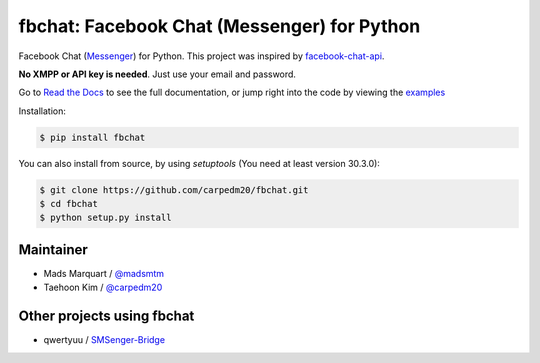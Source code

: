 fbchat: Facebook Chat (Messenger) for Python
============================================

.. image:: https://img.shields.io/badge/license-BSD-blue.svg
    :target: https://github.com/carpedm20/fbchat/tree/master/LICENSE
    :alt: License: BSD 3-Clause

.. image:: https://img.shields.io/badge/python-2.7%2C%203.4%2C%203.5%2C%203.6%20pypy-blue.svg
    :target: https://pypi.python.org/pypi/fbchat
    :alt: Supported python versions: 2.7, 3.4, 3.5, 3.6 and pypy

.. image:: https://readthedocs.org/projects/fbchat/badge/?version=master
    :target: https://fbchat.readthedocs.io
    :alt: Documentation

.. image:: https://travis-ci.org/carpedm20/fbchat.svg?branch=master
    :target: https://travis-ci.org/carpedm20/fbchat
    :alt: Travis CI

Facebook Chat (`Messenger <https://www.facebook.com/messages/>`__) for Python.
This project was inspired by `facebook-chat-api <https://github.com/Schmavery/facebook-chat-api>`__.

**No XMPP or API key is needed**. Just use your email and password.

Go to `Read the Docs <https://fbchat.readthedocs.io>`__ to see the full documentation,
or jump right into the code by viewing the `examples <https://github.com/carpedm20/fbchat/tree/master/examples>`__

Installation:

.. code-block:: console

    $ pip install fbchat

You can also install from source, by using `setuptools` (You need at least version 30.3.0):

.. code-block:: console

    $ git clone https://github.com/carpedm20/fbchat.git
    $ cd fbchat
    $ python setup.py install


Maintainer
----------

- Mads Marquart / `@madsmtm <https://github.com/madsmtm>`__
- Taehoon Kim / `@carpedm20 <http://carpedm20.github.io/about/>`__


Other projects using fbchat
---------------------------

- qwertyuu / `SMSenger-Bridge <https://github.com/qwertyuu/SMSenger-Bridge>`__
